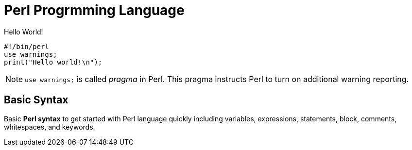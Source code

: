 = Perl Progrmming Language

.Hello World!
[source,perl]
----
#!/bin/perl
use warnings;
print("Hello world!\n");
----

[NOTE]
====
`use warnings;` is called _pragma_ in Perl. This pragma instructs Perl to turn
on additional warning reporting.
====

== Basic Syntax

****
Basic *Perl syntax* to get started with Perl language quickly including
variables, expressions, statements, block, comments, whitespaces, and keywords.
****
